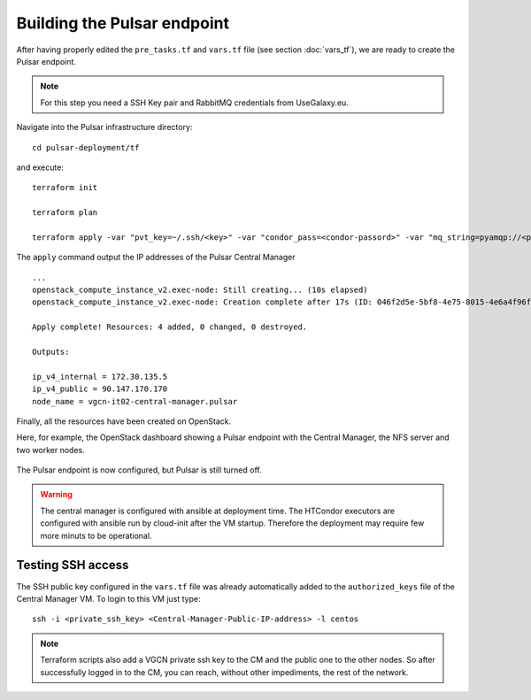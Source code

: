 Building the Pulsar endpoint
============================

After having properly edited the ``pre_tasks.tf`` and ``vars.tf`` file (see section :doc:`vars_tf`),
we are ready to create the Pulsar endpoint.

.. note::

   For this step you need a SSH Key pair and RabbitMQ credentials from UseGalaxy.eu.


Navigate into the Pulsar infrastructure directory:

::

  cd pulsar-deployment/tf

and execute:

::

  terraform init

  terraform plan

  terraform apply -var "pvt_key=~/.ssh/<key>" -var "condor_pass=<condor-passord>" -var "mq_string=pyamqp://<pulsar>:<password>@mq.galaxyproject.eu:5671//pulsar/<pulsar>?ssl=1"


The ``apply`` command output the IP addresses of the Pulsar Central Manager

::

  ...
  openstack_compute_instance_v2.exec-node: Still creating... (10s elapsed)
  openstack_compute_instance_v2.exec-node: Creation complete after 17s (ID: 046f2d5e-5bf8-4e75-8015-4e6a4f96fb9d)
  
  Apply complete! Resources: 4 added, 0 changed, 0 destroyed.
  
  Outputs:
  
  ip_v4_internal = 172.30.135.5
  ip_v4_public = 90.147.170.170
  node_name = vgcn-it02-central-manager.pulsar

Finally, all the resources have been created on OpenStack.

Here, for example, the OpenStack dashboard showing a Pulsar endpoint with the Central Manager, the NFS server and two worker nodes.

.. figure:: _static/img/pulsar_endpoint_openstack.png
   :scale: 25%
   :align: center

The Pulsar endpoint is now configured, but Pulsar is still turned off.

.. warning::

   The central manager is configured with ansible at deployment time. The HTCondor executors are configured with ansible run by cloud-init after the VM startup. Therefore the deployment may require few more minuts to be operational.


Testing SSH access
----------------------------------

The SSH public key configured in the ``vars.tf`` file was already automatically added to the ``authorized_keys``
file of the Central Manager VM. To login to this VM just type:

::

  ssh -i <private_ssh_key> <Central-Manager-Public-IP-address> -l centos

.. figure:: _static/img/cm_ssh.png
   :scale: 40%
   :align: center

.. note::

   Terraform scripts also add a VGCN private ssh key to the CM and the public one to the other nodes. So after successfully logged in to the CM, you can reach, without other impediments, the rest of the network.
